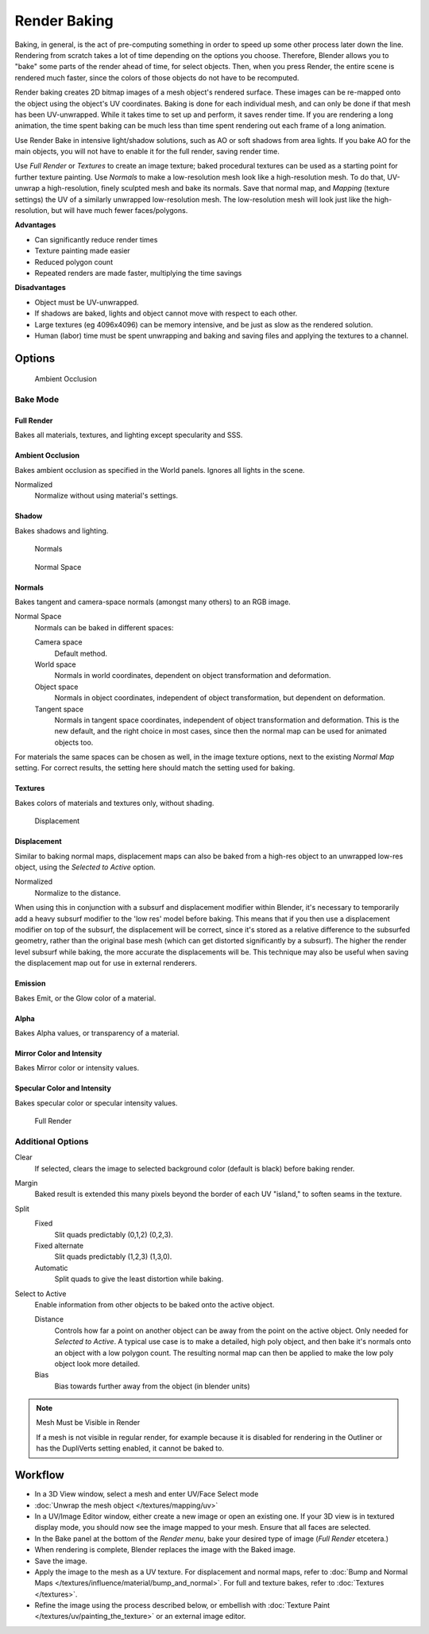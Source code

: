 
*************
Render Baking
*************

Baking, in general, is the act of pre-computing something in order to speed up some other
process later down the line.
Rendering from scratch takes a lot of time depending on the options you choose. Therefore,
Blender allows you to "bake" some parts of the render ahead of time, for select objects. Then,
when you press Render, the entire scene is rendered much faster,
since the colors of those objects do not have to be recomputed.

Render baking creates 2D bitmap images of a mesh object's rendered surface.
These images can be re-mapped onto the object using the object's UV coordinates.
Baking is done for each individual mesh,
and can only be done if that mesh has been UV-unwrapped.
While it takes time to set up and perform, it saves render time.
If you are rendering a long animation, the time spent baking can be much less than time spent
rendering out each frame of a long animation.

Use Render Bake in intensive light/shadow solutions,
such as AO or soft shadows from area lights. If you bake AO for the main objects,
you will not have to enable it for the full render, saving render time.

Use *Full Render* or *Textures* to create an image texture;
baked procedural textures can be used as a starting point for further texture painting.
Use *Normals* to make a low-resolution mesh look like a high-resolution mesh.
To do that, UV-unwrap a high-resolution, finely sculpted mesh and bake its normals.
Save that normal map, and *Mapping* (texture settings)
the UV of a similarly unwrapped low-resolution mesh.
The low-resolution mesh will look just like the high-resolution,
but will have much fewer faces/polygons.

**Advantages**

- Can significantly reduce render times
- Texture painting made easier
- Reduced polygon count
- Repeated renders are made faster, multiplying the time savings

**Disadvantages**

- Object must be UV-unwrapped.
- If shadows are baked, lights and object cannot move with respect to each other.
- Large textures (eg 4096x4096) can be memory intensive, and be just as slow as the rendered solution.
- Human (labor) time must be spent unwrapping and baking and saving files and applying the textures to a channel.


Options
=======

.. figure:: /images/25-Manual-Render-Bake-AO.jpg
   :width: 329px
   :figwidth: 329px

   Ambient Occlusion


Bake Mode
---------

Full Render
~~~~~~~~~~~

Bakes all materials, textures, and lighting except specularity and SSS.


Ambient Occlusion
~~~~~~~~~~~~~~~~~

Bakes ambient occlusion as specified in the World panels. Ignores all lights in the scene.

Normalized
   Normalize without using material's settings.

Shadow
~~~~~~

Bakes shadows and lighting.


.. figure:: /images/25-Manual-Render-Bake-Norm.jpg
   :width: 330px
   :figwidth: 330px

   Normals


.. figure:: /images/25-Manual-Render-Bake-NormSpace.jpg
   :width: 217px
   :figwidth: 217px

   Normal Space


Normals
~~~~~~~

Bakes tangent and camera-space normals (amongst many others) to an RGB image.

Normal Space
   Normals can be baked in different spaces:

   Camera space
      Default method.
   World space
      Normals in world coordinates, dependent on object transformation and deformation.
   Object space
      Normals in object coordinates, independent of object transformation, but dependent on deformation.
   Tangent space
      Normals in tangent space coordinates, independent of object transformation and deformation.
      This is the new default, and the right choice in most cases,
      since then the normal map can be used for animated objects too.

For materials the same spaces can be chosen as well, in the image texture options,
next to the existing *Normal Map* setting. For correct results,
the setting here should match the setting used for baking.

Textures
~~~~~~~~

Bakes colors of materials and textures only, without shading.


.. figure:: /images/25-Manual-Render-Bake-Disp.jpg
   :width: 329px
   :figwidth: 329px

   Displacement


Displacement
~~~~~~~~~~~~

Similar to baking normal maps,
displacement maps can also be baked from a high-res object to an unwrapped low-res object,
using the *Selected to Active* option.

Normalized
   Normalize to the distance.

When using this in conjunction with a subsurf and displacement modifier within Blender, it's
necessary to temporarily add a heavy subsurf modifier to the 'low res' model before baking.
This means that if you then use a displacement modifier on top of the subsurf,
the displacement will be correct,
since it's stored as a relative difference to the subsurfed geometry,
rather than the original base mesh (which can get distorted significantly by a subsurf).
The higher the render level subsurf while baking, the more accurate the displacements will be.
This technique may also be useful when saving the displacement map out for use in external
renderers.


Emission
~~~~~~~~

Bakes Emit, or the Glow color of a material.


Alpha
~~~~~

Bakes Alpha values, or transparency of a material.


Mirror Color and Intensity
~~~~~~~~~~~~~~~~~~~~~~~~~~

Bakes Mirror color or intensity values.


Specular Color and Intensity
~~~~~~~~~~~~~~~~~~~~~~~~~~~~

Bakes specular color or specular intensity values.


.. figure:: /images/25-Manual-Render-Bake-FullRender.jpg
   :width: 328px
   :figwidth: 328px

   Full Render


Additional Options
------------------

Clear
   If selected, clears the image to selected background color (default is black) before baking render.
Margin
   Baked result is extended this many pixels beyond the border of each UV "island," to soften seams in the texture.

Split
   Fixed
      Slit quads predictably (0,1,2) (0,2,3).
   Fixed alternate
      Slit quads predictably (1,2,3) (1,3,0).
   Automatic
      Split quads to give the least distortion while baking.

Select to Active
   Enable information from other objects to be baked onto the active object.

   Distance
      Controls how far a point on another object can be away from the point on the active object.
      Only needed for *Selected to Active*.
      A typical use case is to make a detailed, high poly object,
      and then bake it's normals onto an object with a low polygon count.
      The resulting normal map can then be applied to make the low poly object look more detailed.
   Bias
      Bias towards further away from the object (in blender units)


.. note:: Mesh Must be Visible in Render

   If a mesh is not visible in regular render,
   for example because it is disabled for rendering in the Outliner or has the DupliVerts setting enabled,
   it cannot be baked to.


Workflow
========

- In a 3D View window, select a mesh and enter UV/Face Select mode
- :doc:`Unwrap the mesh object </textures/mapping/uv>`
- In a UV/Image Editor window, either create a new image or open an existing one.
  If your 3D view is in textured display mode, you should now see the image mapped to your mesh.
  Ensure that all faces are selected.
- In the Bake panel at the bottom of the *Render menu*, bake your desired type of image
  (*Full Render* etcetera.)
- When rendering is complete, Blender replaces the image with the Baked image.
- Save the image.
- Apply the image to the mesh as a UV texture. For displacement and normal maps,
  refer to :doc:`Bump and Normal Maps </textures/influence/material/bump_and_normal>`. For full and texture bakes,
  refer to :doc:`Textures </textures>`.
- Refine the image using the process described below,
  or embellish with :doc:`Texture Paint </textures/uv/painting_the_texture>` or an external image editor.
